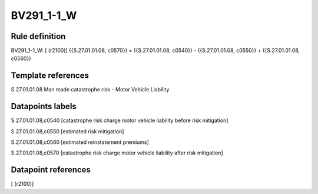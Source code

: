 ===========
BV291_1-1_W
===========

Rule definition
---------------

BV291_1-1_W: [ (r2100)] {{S.27.01.01.08, c0570}} = {{S.27.01.01.08, c0540}} - {{S.27.01.01.08, c0550}} + {{S.27.01.01.08, c0560}}


Template references
-------------------

S.27.01.01.08 Man made catastrophe risk - Motor Vehicle Liability


Datapoints labels
-----------------

S.27.01.01.08,c0540 [catastrophe risk charge motor vehicle liability before risk mitigation]

S.27.01.01.08,c0550 [estimated risk mitigation]

S.27.01.01.08,c0560 [estimated reinstatement premiums]

S.27.01.01.08,c0570 [catastrophe risk charge motor vehicle liability after risk mitigation]



Datapoint references
--------------------

[ (r2100)]